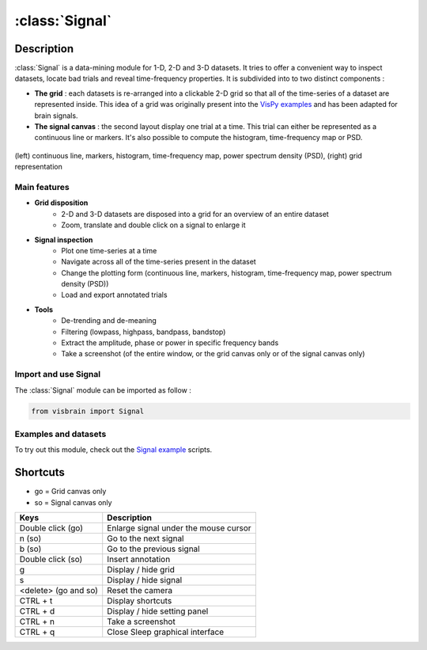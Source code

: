 .. _SignalModule:

:class:`Signal`
###############

.. figure::  picture/ico/signal_ico.png
   :align:   center

Description
-----------

:class:`Signal` is a data-mining module for 1-D, 2-D and 3-D datasets. It tries to offer a convenient way to inspect datasets, locate bad trials and reveal time-frequency properties. It is subdivided into to two distinct components :

* **The grid** : each datasets is re-arranged into a clickable 2-D grid so that all of the time-series of a dataset are represented inside. This idea of a grid was originally present into the `VisPy examples <https://github.com/vispy/vispy/blob/master/examples/demo/gloo/realtime_signals.py>`_ and has been adapted for brain signals.
* **The signal canvas** : the second layout display one trial at a time. This trial can either be represented as a continuous line or markers. It's also possible to compute the histogram, time-frequency map or PSD.

.. figure::  picture/picsignal/signal_presentation.png
   :align:   center

   (left) continuous line, markers, histogram, time-frequency map, power spectrum density (PSD), (right) grid representation

Main features
~~~~~~~~~~~~~

* **Grid disposition**
    * 2-D and 3-D datasets are disposed into a grid for an overview of an entire dataset
    * Zoom, translate and double click on a signal to enlarge it
* **Signal inspection**
    * Plot one time-series at a time
    * Navigate across all of the time-series present in the dataset
    * Change the plotting form (continuous line, markers, histogram, time-frequency map, power spectrum density (PSD))
    * Load and export annotated trials
* **Tools**
    * De-trending and de-meaning
    * Filtering (lowpass, highpass, bandpass, bandstop)
    * Extract the amplitude, phase or power in specific frequency bands
    * Take a screenshot (of the entire window, or the grid canvas only or of the signal canvas only)

Import and use Signal
~~~~~~~~~~~~~~~~~~~~~

The :class:`Signal` module can be imported as follow :

.. code-block:: python

    from visbrain import Signal


Examples and datasets
~~~~~~~~~~~~~~~~~~~~~

To try out this module, check out the `Signal example <http://visbrain.org/auto_examples/index.html#signal-examples>`_ scripts.


.. GUI description
.. ~~~~~~~~~~~~~~~

.. Components
.. ^^^^^^^^^^


Shortcuts
---------

* go = Grid canvas only
* so = Signal canvas only

======================  =======================================================
Keys                    Description
======================  =======================================================
Double click (go)       Enlarge signal under the mouse cursor
n (so)                  Go to the next signal
b (so)                  Go to the previous signal
Double click (so)       Insert annotation
g                       Display / hide grid
s                       Display / hide signal
<delete> (go and so)    Reset the camera
CTRL + t                Display shortcuts
CTRL + d                Display / hide setting panel
CTRL + n                Take a screenshot
CTRL + q                Close Sleep graphical interface
======================  =======================================================